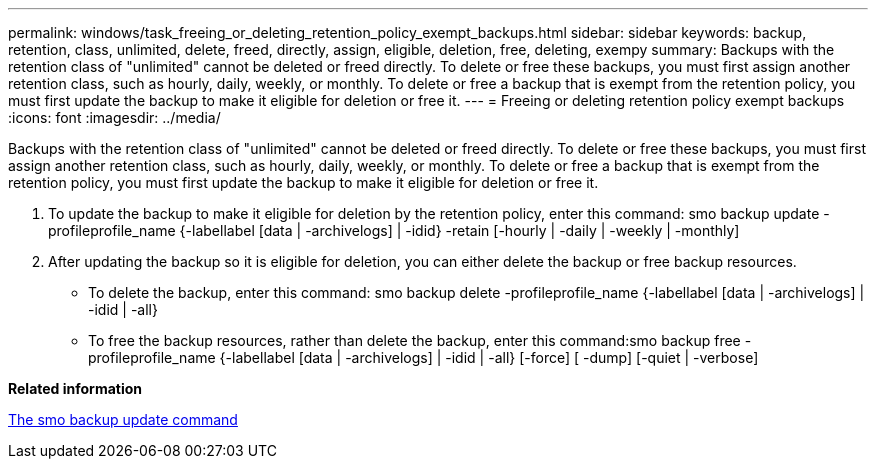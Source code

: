 ---
permalink: windows/task_freeing_or_deleting_retention_policy_exempt_backups.html
sidebar: sidebar
keywords: backup, retention, class, unlimited, delete, freed, directly, assign, eligible, deletion, free, deleting, exempy
summary: Backups with the retention class of "unlimited" cannot be deleted or freed directly. To delete or free these backups, you must first assign another retention class, such as hourly, daily, weekly, or monthly. To delete or free a backup that is exempt from the retention policy, you must first update the backup to make it eligible for deletion or free it.
---
= Freeing or deleting retention policy exempt backups
:icons: font
:imagesdir: ../media/

[.lead]
Backups with the retention class of "unlimited" cannot be deleted or freed directly. To delete or free these backups, you must first assign another retention class, such as hourly, daily, weekly, or monthly. To delete or free a backup that is exempt from the retention policy, you must first update the backup to make it eligible for deletion or free it.

. To update the backup to make it eligible for deletion by the retention policy, enter this command: smo backup update -profileprofile_name {-labellabel [data | -archivelogs] | -idid} -retain [-hourly | -daily | -weekly | -monthly]
. After updating the backup so it is eligible for deletion, you can either delete the backup or free backup resources.
 ** To delete the backup, enter this command: smo backup delete -profileprofile_name {-labellabel [data | -archivelogs] | -idid | -all}
 ** To free the backup resources, rather than delete the backup, enter this command:smo backup free -profileprofile_name {-labellabel [data | -archivelogs] | -idid | -all} [-force] [ -dump] [-quiet | -verbose]

*Related information*

xref:reference_the_smosmsapbackup_update_command.adoc[The smo backup update command]
